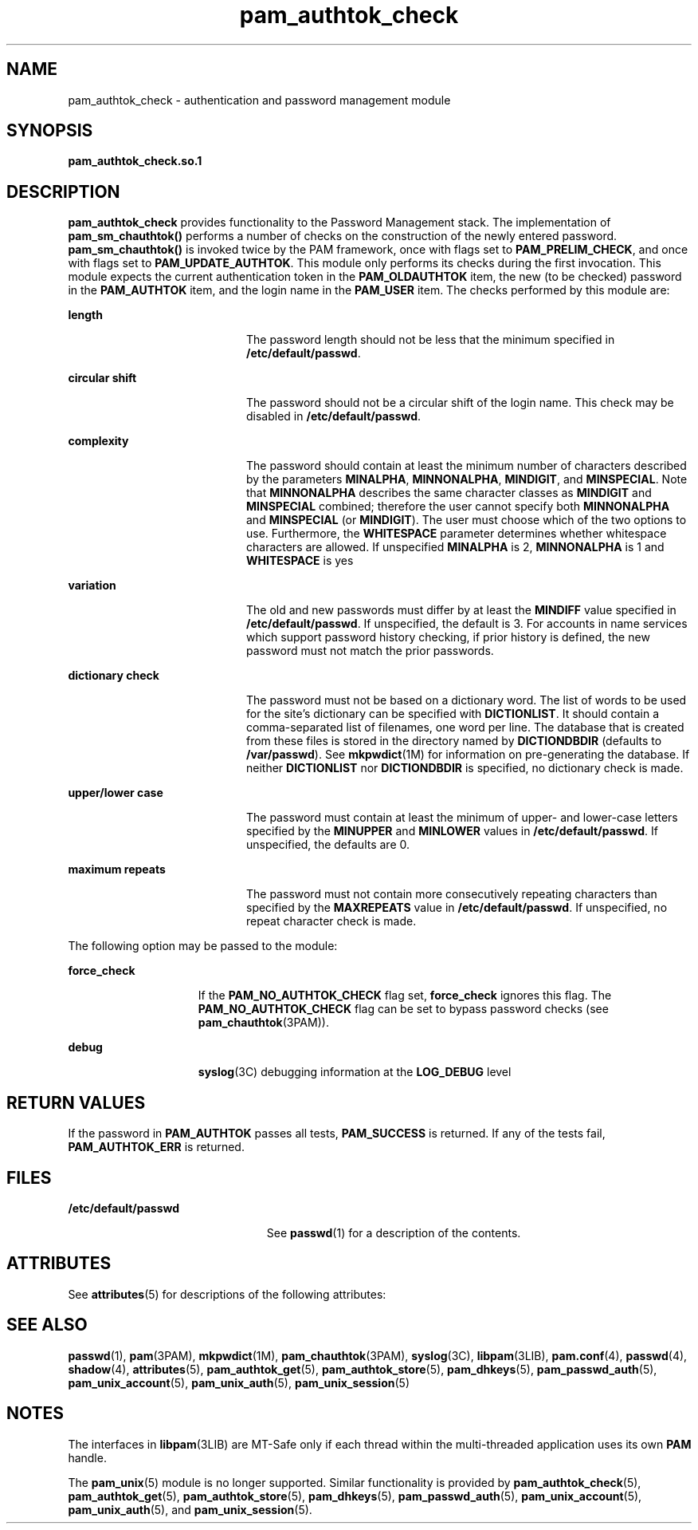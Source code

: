 '\" te
.\" Copyright (C) 2003, Sun Microsystems, Inc.
.\" All Rights Reserved
.\" CDDL HEADER START
.\"
.\" The contents of this file are subject to the terms of the
.\" Common Development and Distribution License (the "License").
.\" You may not use this file except in compliance with the License.
.\"
.\" You can obtain a copy of the license at usr/src/OPENSOLARIS.LICENSE
.\" or http://www.opensolaris.org/os/licensing.
.\" See the License for the specific language governing permissions
.\" and limitations under the License.
.\"
.\" When distributing Covered Code, include this CDDL HEADER in each
.\" file and include the License file at usr/src/OPENSOLARIS.LICENSE.
.\" If applicable, add the following below this CDDL HEADER, with the
.\" fields enclosed by brackets "[]" replaced with your own identifying
.\" information: Portions Copyright [yyyy] [name of copyright owner]
.\"
.\" CDDL HEADER END
.TH pam_authtok_check 5 "1 Mar 2005" "SunOS 5.11" "Standards, Environments, and Macros"
.SH NAME
pam_authtok_check \- authentication and password management module
.SH SYNOPSIS
.LP
.nf
\fBpam_authtok_check.so.1\fR
.fi

.SH DESCRIPTION
.sp
.LP
\fBpam_authtok_check\fR provides functionality to the Password Management stack.
The implementation of
.B pam_sm_chauthtok()
performs a number of checks on the
construction of the newly entered password.
.B pam_sm_chauthtok()
is invoked
twice by the PAM framework, once with flags set to
.BR PAM_PRELIM_CHECK ,
and
once with flags set to
.BR PAM_UPDATE_AUTHTOK .
This module only performs its
checks during the first invocation. This module expects the current
authentication token in the
.B PAM_OLDAUTHTOK
item, the new (to be checked)
password in the
.B PAM_AUTHTOK
.RB "item, and the login name in the" " PAM_USER"
item. The checks performed by this module are:
.sp
.ne 2
.mk
.na
.B length
.ad
.RS 20n
.rt
The password length should not be less that the minimum specified in
.BR /etc/default/passwd .
.RE

.sp
.ne 2
.mk
.na
\fBcircular shift\fR
.ad
.RS 20n
.rt
The password should not be a circular shift of the login name. This check may be
disabled in
.BR /etc/default/passwd .
.RE

.sp
.ne 2
.mk
.na
.B complexity
.ad
.RS 20n
.rt
The password should contain at least the minimum number of characters described
by the parameters
.BR MINALPHA ,
.BR MINNONALPHA ,
.BR MINDIGIT ,
and
.BR MINSPECIAL .
Note that
.B MINNONALPHA
describes the same character
classes as
.B MINDIGIT
and
.B MINSPECIAL
combined; therefore the user
cannot specify both
.B MINNONALPHA
and
.B MINSPECIAL
(or
.BR MINDIGIT ).
The user must choose which of the two options to use. Furthermore, the
\fBWHITESPACE\fR parameter determines whether whitespace characters are allowed.
If unspecified
.B MINALPHA
is 2,
.B MINNONALPHA
is 1 and
.BR WHITESPACE
is yes
.RE

.sp
.ne 2
.mk
.na
.B variation
.ad
.RS 20n
.rt
The old and new passwords must differ by at least the
.B MINDIFF
value
specified in
.BR /etc/default/passwd .
If unspecified, the default is 3. For
accounts in name services which support password history checking, if prior
history is defined, the new password must not match the prior passwords.
.RE

.sp
.ne 2
.mk
.na
.B dictionary check
.ad
.RS 20n
.rt
The password must not be based on a dictionary word. The list of words to be
used for the site's dictionary can be specified with
.BR DICTIONLIST .
It should
contain a comma-separated list of filenames, one word per line. The database that
is created from these files is stored in the directory named by
\fBDICTIONDBDIR\fR (defaults to
.BR /var/passwd ).
See
.BR mkpwdict (1M)
for
information on pre-generating the database. If neither
.B DICTIONLIST
nor
\fBDICTIONDBDIR\fR is specified, no dictionary check is made.
.RE

.sp
.ne 2
.mk
.na
.B upper/lower case
.ad
.RS 20n
.rt
The password must contain at least the minimum of upper- and lower-case letters
specified by the
.B MINUPPER
and
.B MINLOWER
values in
\fB/etc/default/passwd\fR. If unspecified, the defaults are 0.
.RE

.sp
.ne 2
.mk
.na
.B maximum repeats
.ad
.RS 20n
.rt
The password must not contain more consecutively repeating characters than
specified by the
.B MAXREPEATS
value in
.BR /etc/default/passwd .
If
unspecified, no repeat character check is made.
.RE

.sp
.LP
The following option may be passed to the module:
.sp
.ne 2
.mk
.na
\fBforce_check\fR
.ad
.RS 15n
.rt
If the
.B PAM_NO_AUTHTOK_CHECK
flag set, \fBforce_check\fR ignores this flag.
The
.B PAM_NO_AUTHTOK_CHECK
flag can be set to bypass password checks (see
.BR pam_chauthtok (3PAM)).
.RE

.sp
.ne 2
.mk
.na
.B debug
.ad
.RS 15n
.rt
.BR syslog (3C)
debugging information at the
.B LOG_DEBUG
level
.RE

.SH RETURN VALUES
.sp
.LP
If the password in
.B PAM_AUTHTOK
passes all tests,
.B PAM_SUCCESS
is
returned. If any of the tests fail,
.B PAM_AUTHTOK_ERR
is returned.
.SH FILES
.sp
.ne 2
.mk
.na
\fB/etc/default/passwd\fR
.ad
.RS 23n
.rt
See
.BR passwd (1)
for a description of the contents.
.RE

.SH ATTRIBUTES
.sp
.LP
See
.BR attributes (5)
for descriptions of the following attributes:
.sp

.sp
.TS
tab() box;
cw(2.75i) |cw(2.75i)
lw(2.75i) |lw(2.75i)
.
ATTRIBUTE TYPEATTRIBUTE VALUE
_
Interface StabilityEvolving
_
MT LevelMT-Safe with exceptions
.TE

.SH SEE ALSO
.sp
.LP
.BR passwd (1),
.BR pam (3PAM),
.BR mkpwdict (1M),
.BR pam_chauthtok (3PAM),
.BR syslog (3C),
.BR libpam (3LIB),
.BR pam.conf (4),
.BR passwd (4),
.BR shadow (4),
.BR attributes (5),
.BR pam_authtok_get (5),
.BR pam_authtok_store (5),
.BR pam_dhkeys (5),
.BR pam_passwd_auth (5),
.BR pam_unix_account (5),
.BR pam_unix_auth (5),
.BR pam_unix_session (5)
.SH NOTES
.sp
.LP
The interfaces in \fBlibpam\fR(3LIB) are MT-Safe only if each thread within the
multi-threaded application uses its own
.B PAM
handle.
.sp
.LP
The
.BR pam_unix (5)
module is no longer supported. Similar functionality is
provided by
.BR pam_authtok_check (5),
.BR pam_authtok_get (5),
.BR pam_authtok_store (5),
.BR pam_dhkeys (5),
.BR pam_passwd_auth (5),
.BR pam_unix_account (5),
.BR pam_unix_auth (5),
and
.BR pam_unix_session (5).
